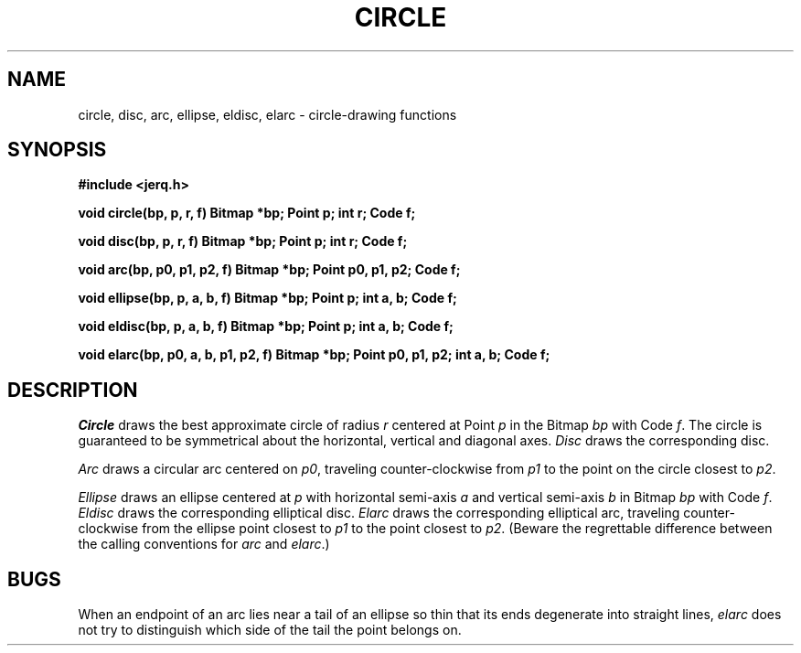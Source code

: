 .TH CIRCLE 3
.CT 2 graphics
.SH NAME
circle, disc, arc, ellipse, eldisc, elarc \- circle-drawing functions
.SH SYNOPSIS
.B #include <jerq.h>
.PP
.B void circle(bp, p, r, f)
.B "Bitmap *bp; Point p; int r; Code f;
.PP
.B void disc(bp, p, r, f)
.B "Bitmap *bp; Point p; int r; Code f;
.PP
.B void arc(bp, p0, p1, p2, f)
.B "Bitmap *bp; Point p0, p1, p2; Code f;
.PP
.B void ellipse(bp, p, a, b, f)
.B "Bitmap *bp; Point p; int a, b; Code f;
.PP
.B void eldisc(bp, p, a, b, f)
.B "Bitmap *bp; Point p; int a, b; Code f;
.PP
.B "void elarc(bp, p0, a, b, p1, p2, f)
.B "Bitmap *bp; Point p0, p1, p2; int a, b; Code f;
.SH DESCRIPTION
.I Circle
draws the best approximate circle of radius
.I r
centered at Point
.I p
in the Bitmap
.I bp
with Code
.IR f .
The circle is guaranteed to be symmetrical about the horizontal,
vertical and diagonal axes.
.I Disc
draws the corresponding disc.
.PP
.I Arc
draws a circular arc centered on
.IR p0 ,
traveling counter-clockwise
from
.I p1
to the point on the circle closest to
.IR p2 .
.PP
.I Ellipse
draws an ellipse centered at
.I p
with horizontal semi-axis
.I a
and vertical semi-axis
.I b
in Bitmap
.I bp
with Code
.IR f .
.IR Eldisc
draws the corresponding elliptical disc.
.I Elarc
draws the corresponding elliptical arc, traveling
counter-clockwise from the ellipse point closest to
.I p1
to the point closest to
.IR p2 .
(Beware the regrettable difference between the calling conventions for
.I arc
and
.IR elarc .)
.SH BUGS
When an endpoint of an arc lies near a tail of
an ellipse so thin that its ends degenerate into
straight lines,
.I elarc
does not try to distinguish which side of the tail the
point belongs on.
